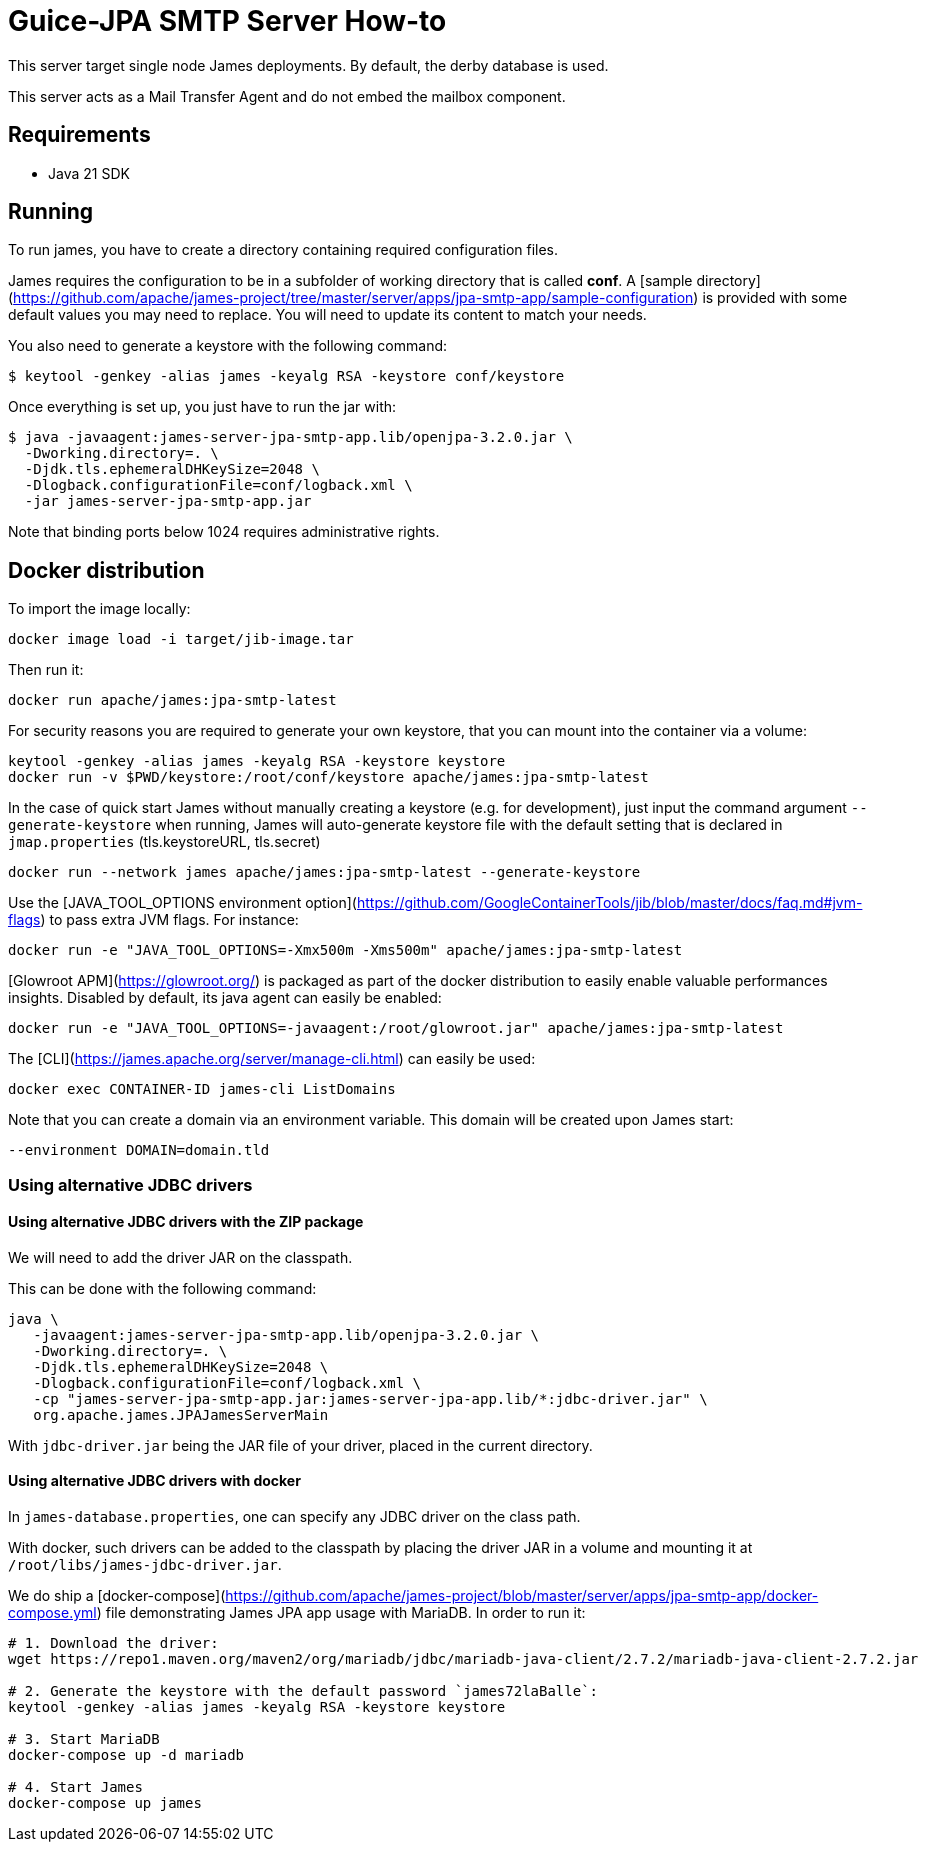 = Guice-JPA SMTP Server How-to

This server target single node James deployments. By default, the derby database is used.

This server acts as a Mail Transfer Agent and do not embed the mailbox component.

== Requirements

* Java 21 SDK

== Running

To run james, you have to create a directory containing required configuration files.

James requires the configuration to be in a subfolder of working directory that is called
**conf**. A [sample directory](https://github.com/apache/james-project/tree/master/server/apps/jpa-smtp-app/sample-configuration)
is provided with some default values you may need to replace. You will need to update its content to match your needs.

You also need to generate a keystore with the following command:

[source]
----
$ keytool -genkey -alias james -keyalg RSA -keystore conf/keystore
----

Once everything is set up, you just have to run the jar with:

[source]
----
$ java -javaagent:james-server-jpa-smtp-app.lib/openjpa-3.2.0.jar \
  -Dworking.directory=. \
  -Djdk.tls.ephemeralDHKeySize=2048 \
  -Dlogback.configurationFile=conf/logback.xml \
  -jar james-server-jpa-smtp-app.jar
----

Note that binding ports below 1024 requires administrative rights.

== Docker distribution

To import the image locally:

[source]
----
docker image load -i target/jib-image.tar
----

Then run it:

[source]
----
docker run apache/james:jpa-smtp-latest
----


For security reasons you are required to generate your own keystore, that you can mount into the container via a volume:

[source]
----
keytool -genkey -alias james -keyalg RSA -keystore keystore
docker run -v $PWD/keystore:/root/conf/keystore apache/james:jpa-smtp-latest
----

In the case of quick start James without manually creating a keystore (e.g. for development), just input the command argument `--generate-keystore` when running,
James will auto-generate keystore file with the default setting that is declared in `jmap.properties` (tls.keystoreURL, tls.secret)

[source]
----
docker run --network james apache/james:jpa-smtp-latest --generate-keystore
----

Use the [JAVA_TOOL_OPTIONS environment option](https://github.com/GoogleContainerTools/jib/blob/master/docs/faq.md#jvm-flags)
to pass extra JVM flags. For instance:

[source]
----
docker run -e "JAVA_TOOL_OPTIONS=-Xmx500m -Xms500m" apache/james:jpa-smtp-latest
----

[Glowroot APM](https://glowroot.org/) is packaged as part of the docker distribution to easily enable valuable performances insights.
Disabled by default, its java agent can easily be enabled:


[source]
----
docker run -e "JAVA_TOOL_OPTIONS=-javaagent:/root/glowroot.jar" apache/james:jpa-smtp-latest
----
The [CLI](https://james.apache.org/server/manage-cli.html) can easily be used:


[source]
----
docker exec CONTAINER-ID james-cli ListDomains
----

Note that you can create a domain via an environment variable. This domain will be created upon James start:

[source]
----
--environment DOMAIN=domain.tld
----


=== Using alternative JDBC drivers

==== Using alternative JDBC drivers with the ZIP package

We will need to add the driver JAR on the classpath.

This can be done with the following command:

....
java \
   -javaagent:james-server-jpa-smtp-app.lib/openjpa-3.2.0.jar \
   -Dworking.directory=. \
   -Djdk.tls.ephemeralDHKeySize=2048 \
   -Dlogback.configurationFile=conf/logback.xml \
   -cp "james-server-jpa-smtp-app.jar:james-server-jpa-app.lib/*:jdbc-driver.jar" \
   org.apache.james.JPAJamesServerMain
....

With `jdbc-driver.jar` being the JAR file of your driver, placed in the current directory.

==== Using alternative JDBC drivers with docker

In `james-database.properties`, one can specify any JDBC driver on the class path.

With docker, such drivers can be added to the classpath by placing the driver JAR in a volume
and mounting it at `/root/libs/james-jdbc-driver.jar`.

We do ship a [docker-compose](https://github.com/apache/james-project/blob/master/server/apps/jpa-smtp-app/docker-compose.yml)
file demonstrating James JPA app usage with MariaDB. In order to run it:

....
# 1. Download the driver:
wget https://repo1.maven.org/maven2/org/mariadb/jdbc/mariadb-java-client/2.7.2/mariadb-java-client-2.7.2.jar

# 2. Generate the keystore with the default password `james72laBalle`:
keytool -genkey -alias james -keyalg RSA -keystore keystore

# 3. Start MariaDB
docker-compose up -d mariadb

# 4. Start James
docker-compose up james
....
